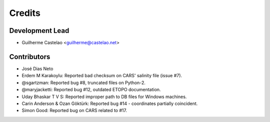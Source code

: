=======
Credits
=======

Development Lead
----------------

* Guilherme Castelao <guilherme@castelao.net>

Contributors
------------

* José Dias Neto

* Erdem M Karakoylu: Reported bad checksum on CARS' salinity file (issue #7).
* @sgartzman: Reported bug #8, truncated files on Python-2.
* @maryjacketti: Reported bug #12, outdated ETOPO documentation.
* Uday Bhaskar T V S: Reported improper path to DB files for Windows machines.
* Carin Anderson & Ozan Göktürk: Reported bug #14 - coordinates partially coincident.
* Simon Good: Reported bug on CARS related to #17.
